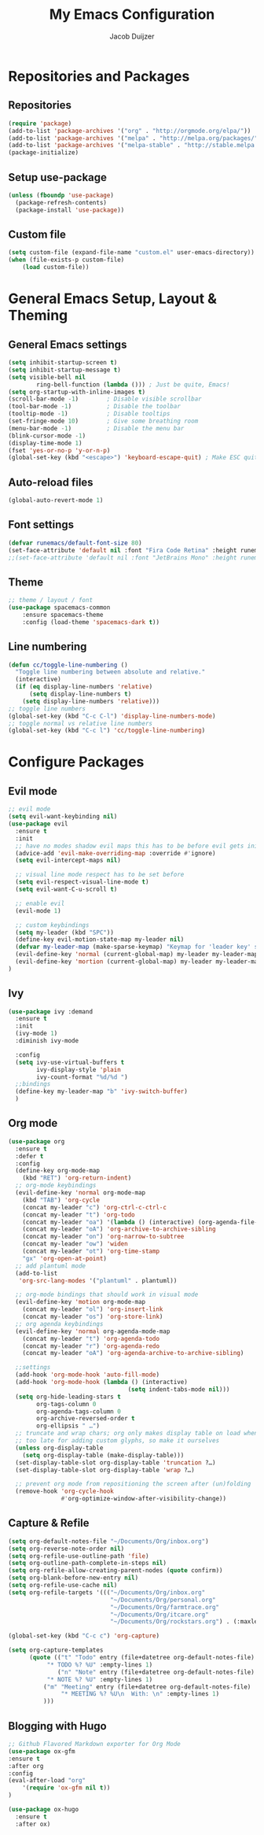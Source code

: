 #+TITLE: My Emacs Configuration
#+AUTHOR: Jacob Duijzer

* Repositories and Packages
** Repositories
#+BEGIN_SRC emacs-lisp
(require 'package)
(add-to-list 'package-archives '("org" . "http://orgmode.org/elpa/"))
(add-to-list 'package-archives '("melpa" . "http://melpa.org/packages/"))
(add-to-list 'package-archives '("melpa-stable" . "http://stable.melpa.org/packages/"))
(package-initialize)
#+END_SRC 

** Setup use-package 
#+BEGIN_SRC emacs-lisp
(unless (fboundp 'use-package)
  (package-refresh-contents)
  (package-install 'use-package))
#+END_SRC
** Custom file
#+BEGIN_SRC emacs-lisp
(setq custom-file (expand-file-name "custom.el" user-emacs-directory))
(when (file-exists-p custom-file)
    (load custom-file))
#+END_SRC
* General Emacs Setup, Layout & Theming
** General Emacs settings
#+BEGIN_SRC emacs-lisp
  (setq inhibit-startup-screen t)
  (setq inhibit-startup-message t)
  (setq visible-bell nil
          ring-bell-function (lambda ())) ; Just be quite, Emacs!
  (setq org-startup-with-inline-images t)
  (scroll-bar-mode -1)        ; Disable visible scrollbar
  (tool-bar-mode -1)          ; Disable the toolbar
  (tooltip-mode -1)           ; Disable tooltips
  (set-fringe-mode 10)        ; Give some breathing room
  (menu-bar-mode -1)          ; Disable the menu bar
  (blink-cursor-mode -1)
  (display-time-mode 1)
  (fset 'yes-or-no-p 'y-or-n-p)
  (global-set-key (kbd "<escape>") 'keyboard-escape-quit) ; Make ESC quit prompts
#+END_SRC
** Auto-reload files
#+BEGIN_SRC emacs-lisp
(global-auto-revert-mode 1)
#+END_SRC
** Font settings
#+BEGIN_SRC emacs-lisp
(defvar runemacs/default-font-size 80)
(set-face-attribute 'default nil :font "Fira Code Retina" :height runemacs/default-font-size)
;;(set-face-attribute 'default nil :font "JetBrains Mono" :height runemacs/default-font-size)
#+END_SRC
** Theme
#+BEGIN_SRC emacs-lisp
;; theme / layout / font
(use-package spacemacs-common
    :ensure spacemacs-theme
    :config (load-theme 'spacemacs-dark t))
#+END_SRC
** Line numbering
#+BEGIN_SRC emacs-lisp
(defun cc/toggle-line-numbering ()
  "Toggle line numbering between absolute and relative."
  (interactive)
  (if (eq display-line-numbers 'relative)
      (setq display-line-numbers t)
    (setq display-line-numbers 'relative)))
;; toggle line numbers
(global-set-key (kbd "C-c C-l") 'display-line-numbers-mode)
;; toggle normal vs relative line numbers
(global-set-key (kbd "C-c l") 'cc/toggle-line-numbering)
#+END_SRC

* Configure Packages
** Evil mode
#+BEGIN_SRC emacs-lisp
;; evil mode
(setq evil-want-keybinding nil)
(use-package evil
  :ensure t
  :init
  ;; have no modes shadow evil maps this has to be before evil gets initialized
  (advice-add 'evil-make-overriding-map :override #'ignore)
  (setq evil-intercept-maps nil)

  ;; visual line mode respect has to be set before
  (setq evil-respect-visual-line-mode t)
  (setq evil-want-C-u-scroll t)

  ;; enable evil
  (evil-mode 1)

  ;; custom keybindings
  (setq my-leader (kbd "SPC"))
  (define-key evil-motion-state-map my-leader nil)
  (defvar my-leader-map (make-sparse-keymap) "Keymap for 'leader key' shortcuts.")
  (evil-define-key 'normal (current-global-map) my-leader my-leader-map)
  (evil-define-key 'mortion (current-global-map) my-leader my-leader-map)
)
#+END_SRC
** Ivy
#+BEGIN_SRC emacs-lisp
(use-package ivy :demand
  :ensure t
  :init
  (ivy-mode 1)
  :diminish ivy-mode

  :config
  (setq ivy-use-virtual-buffers t
		ivy-display-style 'plain
		ivy-count-format "%d/%d ")
  ;;bindings
  (define-key my-leader-map "b" 'ivy-switch-buffer)
  )
#+END_SRC
** Org mode
#+BEGIN_SRC emacs-lisp
(use-package org
  :ensure t
  :defer t
  :config
  (define-key org-mode-map
	(kbd "RET") 'org-return-indent)
  ;; org-mode keybindings
  (evil-define-key 'normal org-mode-map
	(kbd "TAB") 'org-cycle
	(concat my-leader "c") 'org-ctrl-c-ctrl-c
	(concat my-leader "t") 'org-todo
	(concat my-leader "oa") '(lambda () (interactive) (org-agenda-file-to-front) (org-agenda))
	(concat my-leader "oA") 'org-archive-to-archive-sibling
	(concat my-leader "on") 'org-narrow-to-subtree
	(concat my-leader "ow") 'widen
	(concat my-leader "ot") 'org-time-stamp
	"gx" 'org-open-at-point)
  ;; add plantuml mode
  (add-to-list
   'org-src-lang-modes '("plantuml" . plantuml))

  ;; org-mode bindings that should work in visual mode
  (evil-define-key 'motion org-mode-map
    (concat my-leader "ol") 'org-insert-link
    (concat my-leader "os") 'org-store-link)
  ;; org agenda keybindings
  (evil-define-key 'normal org-agenda-mode-map
	(concat my-leader "t") 'org-agenda-todo
	(concat my-leader "r") 'org-agenda-redo
	(concat my-leader "oA") 'org-agenda-archive-to-archive-sibling)
    
  ;;settings
  (add-hook 'org-mode-hook 'auto-fill-mode)
  (add-hook 'org-mode-hook (lambda () (interactive)
								  (setq indent-tabs-mode nil)))
  (setq org-hide-leading-stars t
		org-tags-column 0
		org-agenda-tags-column 0
		org-archive-reversed-order t
		org-ellipsis " …")
  ;; truncate and wrap chars; org only makes display table on load when ellipsis is set, but that's
  ;; too late for adding custom glyphs, so make it ourselves
  (unless org-display-table
	(setq org-display-table (make-display-table)))
  (set-display-table-slot org-display-table 'truncation ?…)
  (set-display-table-slot org-display-table 'wrap ?…)

  ;; prevent org mode from repositioning the screen after (un)folding
  (remove-hook 'org-cycle-hook
			   #'org-optimize-window-after-visibility-change))
#+END_SRC
** Capture & Refile
#+BEGIN_SRC emacs-lisp
(setq org-default-notes-file "~/Documents/Org/inbox.org")
(setq org-reverse-note-order nil)
(setq org-refile-use-outline-path 'file)
(setq org-outline-path-complete-in-steps nil)
(setq org-refile-allow-creating-parent-nodes (quote confirm))
(setq org-blank-before-new-entry nil)
(setq org-refile-use-cache nil)
(setq org-refile-targets '((("~/Documents/Org/inbox.org"
                             "~/Documents/Org/personal.org"
                             "~/Documents/Org/farmtrace.org"
                             "~/Documents/Org/itcare.org"
                             "~/Documents/Org/rockstars.org") . (:maxlevel . 5))))

(global-set-key (kbd "C-c c") 'org-capture)

(setq org-capture-templates
      (quote (("t" "Todo" entry (file+datetree org-default-notes-file)
	       "* TODO %? %U" :empty-lines 1) 
              ("n" "Note" entry (file+datetree org-default-notes-file)
	       "* NOTE %? %U" :empty-lines 1)
	      ("m" "Meeting" entry (file+datetree org-default-notes-file)
               "* MEETING %? %U\n  With: \n" :empty-lines 1)
	      ))) 
#+END_SRC
** Blogging with Hugo
#+BEGIN_SRC emacs-lisp
;; Github Flavored Markdown exporter for Org Mode
(use-package ox-gfm
:ensure t
:after org
:config
(eval-after-load "org"
    '(require 'ox-gfm nil t))
)

(use-package ox-hugo
  :ensure t
  :after ox)
#+END_SRC
